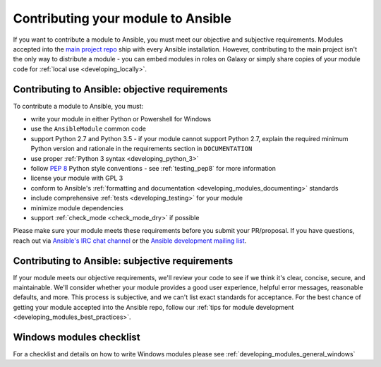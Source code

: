 .. _developing_modules_checklist:
.. _module_contribution:

***********************************
Contributing your module to Ansible
***********************************

If you want to contribute a module to Ansible, you must meet our objective and subjective requirements. Modules accepted into the `main project repo <https://github.com/ansible/ansible>`_ ship with every Ansible installation. However, contributing to the main project isn't the only way to distribute a module - you can embed modules in roles on Galaxy or simply share copies of your module code for :ref:`local use <developing_locally>`.

Contributing to Ansible: objective requirements
===============================================

To contribute a module to Ansible, you must:

* write your module in either Python or Powershell for Windows
* use the ``AnsibleModule`` common code
* support Python 2.7 and Python 3.5 - if your module cannot support Python 2.7, explain the required minimum Python version and rationale in the requirements section in ``DOCUMENTATION``
* use proper :ref:`Python 3 syntax <developing_python_3>`
* follow `PEP 8 <https://www.python.org/dev/peps/pep-0008/>`_ Python style conventions - see :ref:`testing_pep8` for more information
* license your module with GPL 3
* conform to Ansible's :ref:`formatting and documentation <developing_modules_documenting>` standards
* include comprehensive :ref:`tests <developing_testing>` for your module
* minimize module dependencies
* support :ref:`check_mode <check_mode_dry>` if possible

Please make sure your module meets these requirements before you submit your PR/proposal. If you have questions, reach out via `Ansible's IRC chat channel <http://irc.freenode.net>`_ or the `Ansible development mailing list <https://groups.google.com/group/ansible-devel>`_.

Contributing to Ansible: subjective requirements
================================================

If your module meets our objective requirements, we'll review your code to see if we think it's clear, concise, secure, and maintainable. We'll consider whether your module provides a good user experience, helpful error messages, reasonable defaults, and more. This process is subjective, and we can't list exact standards for acceptance. For the best chance of getting your module accepted into the Ansible repo, follow our :ref:`tips for module development <developing_modules_best_practices>`.

Windows modules checklist
=========================

For a checklist and details on how to write Windows modules please see :ref:`developing_modules_general_windows`
